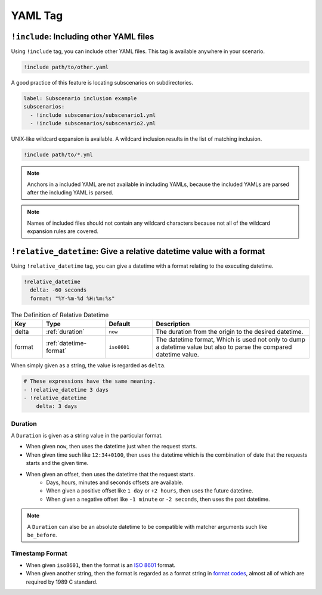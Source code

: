 YAML Tag
========

``!include``: Including other YAML files
----------------------------------------
Using ``!include`` tag, you can include other YAML files.
This tag is available anywhere in your scenario.

.. code-block:: yaml

    !include path/to/other.yaml

A good practice of this feature is locating subscenarios on subdirectories.

.. code-block:: yaml

    label: Subscenario inclusion example
    subscenarios:
      - !include subscenarios/subscenario1.yml
      - !include subscenarios/subscenario2.yml

UNIX-like wildcard expansion is available.
A wildcard inclusion results in the list of matching inclusion.

.. code-block:: yaml

    !include path/to/*.yml

.. note:: Anchors in a included YAML are not available in including YAMLs,
          because the included YAMLs are parsed after the including YAML is parsed.

.. note:: Names of included files should not contain any wildcard characters
          because not all of the wildcard expansion rules are covered.

``!relative_datetime``: Give a relative datetime value with a format
--------------------------------------------------------------------
Using ``!relative_datetime`` tag, you can give a datetime with a format
relating to the executing datetime.

.. code-block:: yaml

    !relative_datetime
      delta: -60 seconds
      format: "%Y-%m-%d %H:%m:%s"

.. list-table:: The Definition of Relative Datetime
    :header-rows: 1
    :widths: 10 20 15 50

    * - Key
      - Type
      - Default
      - Description
    * - delta
      - :ref:`duration`
      - ``now``
      - The duration from the origin to the desired datetime.
    * - format
      - :ref:`datetime-format`
      - ``iso8601``
      - The datetime format,
        Which is used not only to dump a datetime value
        but also to parse the compared datetime value.

When simply given as a string, the value is regarded as ``delta``.

.. code-block:: yaml

    # These expressions have the same meaning.
    - !relative_datetime 3 days
    - !relative_datetime
        delta: 3 days

.. _duration:

Duration
^^^^^^^^
A ``Duration`` is given as a string value in the particular format.

- When given ``now``, then uses the datetime just when the request starts.
- When given time such like ``12:34+0100``,
  then uses the datetime which is the combination of
  date that the requests starts and the given time.
- When given an offset, then uses the datetime that the request starts.
    - Days, hours, minutes and seconds offsets are available.
    - When given a positive offset like ``1 day`` or ``+2 hours``,
      then uses the future datetime.
    - When given a negative offset like ``-1 minute`` or ``-2 seconds``,
      then uses the past datetime.

.. note::

    A ``Duration`` can also be an absolute datetime
    to be compatible with matcher arguments such like ``be_before``.

.. _datetime-format:

Timestamp Format
^^^^^^^^^^^^^^^^
- When given ``iso8601``, then the format is an `ISO 8601`_ format.
- When given another string, then the format is regarded as a format string in `format codes`_,
  almost all of which are required by 1989 C standard.

.. _ISO 8601: https://www.iso.org/iso-8601-date-and-time-format.html
.. _format codes: https://docs.python.org/3/library/datetime.html#strftime-and-strptime-format-codes